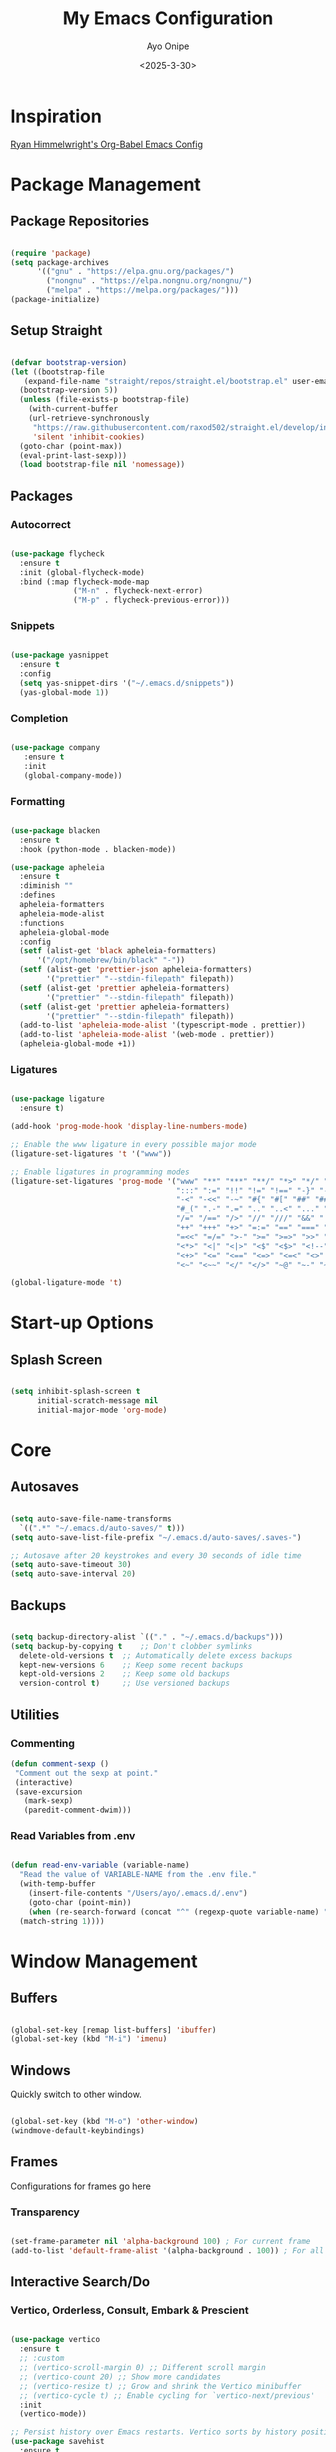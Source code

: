 #+TITLE: My Emacs Configuration
#+AUTHOR: Ayo Onipe
#+DATE: <2025-3-30>
#+EMAIL: ayosemail@gmail.com

* Inspiration
[[https://ryan.himmelwright.net/post/org-babel-setup/][Ryan Himmelwright's Org-Babel Emacs Config]]

* Package Management

** Package Repositories
#+BEGIN_SRC emacs-lisp

  (require 'package)
  (setq package-archives
        '(("gnu" . "https://elpa.gnu.org/packages/")
          ("nongnu" . "https://elpa.nongnu.org/nongnu/")
          ("melpa" . "https://melpa.org/packages/")))
  (package-initialize)

#+END_SRC

** Setup Straight
#+BEGIN_SRC emacs-lisp
  
  (defvar bootstrap-version)
  (let ((bootstrap-file
	 (expand-file-name "straight/repos/straight.el/bootstrap.el" user-emacs-directory))
	(bootstrap-version 5))
    (unless (file-exists-p bootstrap-file)
      (with-current-buffer
	  (url-retrieve-synchronously
	   "https://raw.githubusercontent.com/raxod502/straight.el/develop/install.el"
	   'silent 'inhibit-cookies)
	(goto-char (point-max))
	(eval-print-last-sexp)))
    (load bootstrap-file nil 'nomessage))

#+END_SRC

** Packages
*** Autocorrect

#+BEGIN_SRC emacs-lisp

  (use-package flycheck
    :ensure t
    :init (global-flycheck-mode)
    :bind (:map flycheck-mode-map
                ("M-n" . flycheck-next-error)
                ("M-p" . flycheck-previous-error)))

#+END_SRC

*** Snippets

#+BEGIN_SRC emacs-lisp

   (use-package yasnippet
     :ensure t
     :config
     (setq yas-snippet-dirs '("~/.emacs.d/snippets"))
     (yas-global-mode 1))

#+END_SRC

*** Completion

#+BEGIN_SRC emacs-lisp

  (use-package company
     :ensure t
     :init
     (global-company-mode))

#+END_SRC

*** Formatting

#+BEGIN_SRC emacs-lisp

  (use-package blacken
    :ensure t
    :hook (python-mode . blacken-mode))

  (use-package apheleia
    :ensure t
    :diminish ""
    :defines
    apheleia-formatters
    apheleia-mode-alist
    :functions
    apheleia-global-mode
    :config
    (setf (alist-get 'black apheleia-formatters)
        '("/opt/homebrew/bin/black" "-"))
    (setf (alist-get 'prettier-json apheleia-formatters)
          '("prettier" "--stdin-filepath" filepath))
    (setf (alist-get 'prettier apheleia-formatters)
          '("prettier" "--stdin-filepath" filepath))
    (setf (alist-get 'prettier apheleia-formatters)
          '("prettier" "--stdin-filepath" filepath))
    (add-to-list 'apheleia-mode-alist '(typescript-mode . prettier))
    (add-to-list 'apheleia-mode-alist '(web-mode . prettier))
    (apheleia-global-mode +1))

#+END_SRC

*** Ligatures

#+BEGIN_SRC emacs-lisp

    (use-package ligature
      :ensure t)

    (add-hook 'prog-mode-hook 'display-line-numbers-mode)

    ;; Enable the www ligature in every possible major mode
    (ligature-set-ligatures 't '("www"))

    ;; Enable ligatures in programming modes                                                           
    (ligature-set-ligatures 'prog-mode '("www" "**" "***" "**/" "*>" "*/" "\\\\" "\\\\\\" "{-" "::"
                                         ":::" ":=" "!!" "!=" "!==" "-}" "----" "-->" "->" "->>"
                                         "-<" "-<<" "-~" "#{" "#[" "##" "###" "####" "#(" "#?" "#_"
                                         "#_(" ".-" ".=" ".." "..<" "..." "?=" "??" ";;" "/*" "/**"
                                         "/=" "/==" "/>" "//" "///" "&&" "||" "||=" "|=" "|>" "^=" "$>"
                                         "++" "+++" "+>" "=:=" "==" "===" "==>" "=>" "=>>" "<="
                                         "=<<" "=/=" ">-" ">=" ">=>" ">>" ">>-" ">>=" ">>>" "<*"
                                         "<*>" "<|" "<|>" "<$" "<$>" "<!--" "<-" "<--" "<->" "<+"
                                         "<+>" "<=" "<==" "<=>" "<=<" "<>" "<<" "<<-" "<<=" "<<<"
                                         "<~" "<~~" "</" "</>" "~@" "~-" "~>" "~~" "~~>" "%%"))

    (global-ligature-mode 't)

#+END_SRC

* Start-up Options
** Splash Screen
#+BEGIN_SRC emacs-lisp

  (setq inhibit-splash-screen t
        initial-scratch-message nil
        initial-major-mode 'org-mode)

#+END_SRC

* Core
** Autosaves

#+BEGIN_SRC emacs-lisp

  (setq auto-save-file-name-transforms
	`((".*" "~/.emacs.d/auto-saves/" t)))
  (setq auto-save-list-file-prefix "~/.emacs.d/auto-saves/.saves-")

  ;; Autosave after 20 keystrokes and every 30 seconds of idle time
  (setq auto-save-timeout 30)
  (setq auto-save-interval 20)

#+END_SRC

** Backups

#+BEGIN_SRC emacs-lisp

  (setq backup-directory-alist `(("." . "~/.emacs.d/backups")))
  (setq backup-by-copying t    ;; Don't clobber symlinks
	delete-old-versions t  ;; Automatically delete excess backups
	kept-new-versions 6    ;; Keep some recent backups
	kept-old-versions 2    ;; Keep some old backups
	version-control t)     ;; Use versioned backups

#+END_SRC
** Utilities

*** Commenting

#+BEGIN_SRC emacs-lisp
 (defun comment-sexp ()
  "Comment out the sexp at point."
  (interactive)
  (save-excursion
    (mark-sexp)
    (paredit-comment-dwim)))
#+END_SRC

*** Read Variables from .env

#+BEGIN_SRC emacs-lisp

  (defun read-env-variable (variable-name)
    "Read the value of VARIABLE-NAME from the .env file."
    (with-temp-buffer
      (insert-file-contents "/Users/ayo/.emacs.d/.env")
      (goto-char (point-min))
      (when (re-search-forward (concat "^" (regexp-quote variable-name) "=\\(.+\\)") nil t)
	(match-string 1))))

#+END_SRC

* Window Management
** Buffers

#+BEGIN_SRC emacs-lisp

  (global-set-key [remap list-buffers] 'ibuffer)
  (global-set-key (kbd "M-i") 'imenu)

#+END_SRC

** Windows
Quickly switch to other window.

#+BEGIN_SRC emacs-lisp

  (global-set-key (kbd "M-o") 'other-window)
  (windmove-default-keybindings)

#+END_SRC

** Frames
Configurations for frames go here

*** Transparency
#+BEGIN_SRC emacs-lisp

  (set-frame-parameter nil 'alpha-background 100) ; For current frame
  (add-to-list 'default-frame-alist '(alpha-background . 100)) ; For all new frames henceforth

#+END_SRC

** Interactive Search/Do
*** Vertico, Orderless, Consult, Embark & Prescient

#+BEGIN_SRC emacs-lisp

  (use-package vertico
    :ensure t
    ;; :custom
    ;; (vertico-scroll-margin 0) ;; Different scroll margin
    ;; (vertico-count 20) ;; Show more candidates
    ;; (vertico-resize t) ;; Grow and shrink the Vertico minibuffer
    ;; (vertico-cycle t) ;; Enable cycling for `vertico-next/previous'
    :init
    (vertico-mode))

  ;; Persist history over Emacs restarts. Vertico sorts by history position.
  (use-package savehist
    :ensure t
    :init
    (savehist-mode))

  ;; A few more useful configurations...
  (use-package emacs
    :ensure t
    :custom
    ;; Support opening new minibuffers from inside existing minibuffers.
    (enable-recursive-minibuffers t)
    ;; Hide commands in M-x which do not work in the current mode.  Vertico
    ;; commands are hidden in normal buffers. This setting is useful beyond
    ;; Vertico.
    (read-extended-command-predicate #'command-completion-default-include-p)
    ;; Emacs 30 and newer: Disable Ispell completion function.
    ;; Try `cape-dict' as an alternative.
    (text-mode-ispell-word-completion nil)
    ;; Enable indentation+completion using the TAB key.
    ;; `completion-at-point' is often bound to M-TAB.
    (tab-always-indent 'complete)
    :init
    ;; Add prompt indicator to `completing-read-multiple'.
    ;; We display [CRM<separator>], e.g., [CRM,] if the separator is a comma.
    (defun crm-indicator (args)
      (cons (format "[CRM%s] %s"
		    (replace-regexp-in-string
		     "\\`\\[.*?]\\*\\|\\[.*?]\\*\\'" ""
		     crm-separator)
		    (car args))
	    (cdr args)))
    (advice-add #'completing-read-multiple :filter-args #'crm-indicator)

    ;; Do not allow the cursor in the minibuffer prompt
    (setq minibuffer-prompt-properties
	  '(read-only t cursor-intangible t face minibuffer-prompt))
    (add-hook 'minibuffer-setup-hook #'cursor-intangible-mode))

  (use-package orderless
    :ensure t
    :custom
    ;; Configure a custom style dispatcher (see the Consult wiki)
    ;; (orderless-style-dispatchers '(+orderless-consult-dispatch orderless-affix-dispatch))
    ;; (orderless-component-separator #'orderless-escapable-split-on-space)
    (completion-styles '(orderless basic))
    (completion-category-defaults nil)
    (completion-category-overrides '((file (styles basic partial-completion)))))

  ;; Enable rich annotations using the Marginalia package
  (use-package marginalia
    :ensure t
    ;; Bind `marginalia-cycle' locally in the minibuffer.  To make the binding
    ;; available in the *Completions* buffer, add it to the
    ;; `completion-list-mode-map'.
    :bind (:map minibuffer-local-map
		("M-A" . marginalia-cycle))

    ;; The :init section is always executed.
    :init

    ;; Marginalia must be activated in the :init section of use-package such that
    ;; the mode gets enabled right away. Note that this forces loading the
    ;; package.
    (marginalia-mode))

  (use-package mct
    :ensure t)

  ;; Example configuration for Consult
  (use-package consult
    :ensure t
    ;; Replace bindings. Lazily loaded by `use-package'.
    :bind (;; C-c bindings in `mode-specific-map'
	   ("C-c M-x" . consult-mode-command)
	   ("C-c h" . consult-history)
	   ("C-c k" . consult-kmacro)
	   ("C-c m" . consult-man)
	   ("C-c i" . consult-info)
	   ([remap Info-search] . consult-info)
	   ;; C-x bindings in `ctl-x-map'
	   ("C-x M-:" . consult-complex-command)     ;; orig. repeat-complex-command
	   ("C-x b" . consult-buffer)                ;; orig. switch-to-buffer
	   ("C-x 4 b" . consult-buffer-other-window) ;; orig. switch-to-buffer-other-window
	   ("C-x 5 b" . consult-buffer-other-frame)  ;; orig. switch-to-buffer-other-frame
	   ("C-x t b" . consult-buffer-other-tab)    ;; orig. switch-to-buffer-other-tab
	   ("C-x r b" . consult-bookmark)            ;; orig. bookmark-jump
	   ("C-x p b" . consult-project-buffer)      ;; orig. project-switch-to-buffer
	   ;; Custom M-# bindings for fast register access
	   ("M-#" . consult-register-load)
	   ("M-'" . consult-register-store)          ;; orig. abbrev-prefix-mark (unrelated)
	   ("C-M-#" . consult-register)
	   ;; Other custom bindings
	   ("M-y" . consult-yank-pop)                ;; orig. yank-pop
	   ;; M-g bindings in `goto-map'
	   ("M-g e" . consult-compile-error)
	   ("M-g f" . consult-flymake)               ;; Alternative: consult-flycheck
	   ("M-g g" . consult-goto-line)             ;; orig. goto-line
	   ("M-g M-g" . consult-goto-line)           ;; orig. goto-line
	   ("M-g o" . consult-outline)               ;; Alternative: consult-org-heading
	   ("M-g m" . consult-mark)
	   ("M-g k" . consult-global-mark)
	   ("M-g i" . consult-imenu)
	   ("M-g I" . consult-imenu-multi)
	   ;; M-s bindings in `search-map'
	   ("M-s d" . consult-find)                  ;; Alternative: consult-fd
	   ("M-s c" . consult-locate)
	   ("M-s g" . consult-grep)
	   ("M-s G" . consult-git-grep)
	   ("M-s r" . consult-ripgrep)
	   ("M-s l" . consult-line)
	   ("M-s L" . consult-line-multi)
	   ("M-s k" . consult-keep-lines)
	   ("M-s u" . consult-focus-lines)
	   ;; Isearch integration
	   ("M-s e" . consult-isearch-history)
	   :map isearch-mode-map
	   ("M-e" . consult-isearch-history)         ;; orig. isearch-edit-string
	   ("M-s e" . consult-isearch-history)       ;; orig. isearch-edit-string
	   ("M-s l" . consult-line)                  ;; needed by consult-line to detect isearch
	   ("M-s L" . consult-line-multi)            ;; needed by consult-line to detect isearch
	   ;; Minibuffer history
	   :map minibuffer-local-map
	   ("M-s" . consult-history)                 ;; orig. next-matching-history-element
	   ("M-r" . consult-history))                ;; orig. previous-matching-history-element

    ;; Enable automatic preview at point in the *Completions* buffer. This is
    ;; relevant when you use the default completion UI.
    :hook (completion-list-mode . consult-preview-at-point-mode)

    ;; The :init configuration is always executed (Not lazy)
    :init

    ;; Tweak the register preview for `consult-register-load',
    ;; `consult-register-store' and the built-in commands.  This improves the
    ;; register formatting, adds thin separator lines, register sorting and hides
    ;; the window mode line.
    (advice-add #'register-preview :override #'consult-register-window)
    (setq register-preview-delay 0.5)

    ;; Use Consult to select xref locations with preview
    (setq xref-show-xrefs-function #'consult-xref
	  xref-show-definitions-function #'consult-xref)

    ;; Configure other variables and modes in the :config section,
    ;; after lazily loading the package.
    :config

    ;; Optionally configure preview. The default value
    ;; is 'any, such that any key triggers the preview.
    ;; (setq consult-preview-key 'any)
    ;; (setq consult-preview-key "M-.")
    ;; (setq consult-preview-key '("S-<down>" "S-<up>"))
    ;; For some commands and buffer sources it is useful to configure the
    ;; :preview-key on a per-command basis using the `consult-customize' macro.
    (consult-customize
     consult-theme :preview-key '(:debounce 0.2 any)
     consult-ripgrep consult-git-grep consult-grep consult-man
     consult-bookmark consult-recent-file consult-xref
     consult--source-bookmark consult--source-file-register
     consult--source-recent-file consult--source-project-recent-file
     ;; :preview-key "M-."
     :preview-key '(:debounce 0.4 any))

    ;; Optionally configure the narrowing key.
    (setq consult-narrow-key "<"))

  (use-package embark
    :ensure t
    :bind
    (("C-." . embark-act)         ;; pick some comfortable binding
     ("C-;" . embark-dwim)        ;; good alternative: M-.
     ("C-h B" . embark-bindings)) ;; alternative for `describe-bindings'

    :init
    ;; Optionally replace the key help with a completing-read interface
    (setq prefix-help-command #'embark-prefix-help-command)

    ;; Show the Embark target at point via Eldoc. You may adjust the
    ;; Eldoc strategy, if you want to see the documentation from
    ;; multiple providers. Beware that using this can be a little
    ;; jarring since the message shown in the minibuffer can be more
    ;; than one line, causing the modeline to move up and down:

    ;; (add-hook 'eldoc-documentation-functions #'embark-eldoc-first-target)
    ;; (setq eldoc-documentation-strategy #'eldoc-documentation-compose-eagerly)

    :config
    ;; Hide the mode line of the Embark live/completions buffers
    (add-to-list 'display-buffer-alist
		 '("\\`\\*Embark Collect \\(Live\\|Completions\\)\\*"
		   nil
		   (window-parameters (mode-line-format . nil))))) ;; none

  ;; Consult users will also want the embark-consult package.
  (use-package embark-consult
    :ensure t ; only need to install it, embark loads it after consult if found
    :hook
    (embark-collect-mode . consult-preview-at-point-mode))

#+END_SRC

* Filesystem Management
#+BEGIN_SRC emacs-lisp

  (setq insert-directory-program "gls" dired-use-ls-dired t)
  (setq dired-listing-switches "-al --group-directories-first")
  (setf dired-kill-when-opening-new-dired-buffer t)
  (use-package dirvish
    :ensure t
    :custom
    (dirvish-quick-access-entries ; It's a custom option, `setq' won't work
     '(("h" "~/"                          "Home")
       ("d" "~/Downloads/"                "Downloads")
       ("m" "/mnt/"                       "Drives")
       ("t" "~/.local/share/Trash/files/" "TrashCan")))
    :config
    ;; (dirvish-peek-mode) ; Preview files in minibuffer
    ;; (dirvish-side-follow-mode) ; similar to `treemacs-follow-mode'
    (dirvish-override-dired-mode)
    (setq dirvish-mode-line-format
	  '(:left (sort symlink) :right (omit yank index)))
    (setq dirvish-attributes
	  '(all-the-icons file-time file-size collapse subtree-state vc-state git-msg))
    (setq delete-by-moving-to-trash t)
    (setq dired-listing-switches
	  "-l --almost-all --human-readable --group-directories-first --no-group")
    :bind	     ; Bind `dirvish|dirvish-side|dirvish-dwim' as you see fit
    (("C-c f" . dirvish-fd)
     :map dirvish-mode-map	   ; Dirvish inherits `dired-mode-map'
     ("a"   . dirvish-quick-access)
     ("f"   . dirvish-file-info-menu)
     ("y"   . dirvish-yank-menu)
     ("N"   . dirvish-narrow)
     ("^"   . dirvish-history-last)
     ("h"   . dirvish-history-jump)	; remapped `describe-mode'
     ("s"   . dirvish-quicksort)	; remapped `dired-sort-toggle-or-edit'
     ("v"   . dirvish-vc-menu)	; remapped `dired-view-file'
     ("TAB" . dirvish-subtree-toggle)
     ("M-f" . dirvish-history-go-forward)
     ("M-b" . dirvish-history-go-backward)
     ("M-l" . dirvish-ls-switches-menu)
     ("M-m" . dirvish-mark-menu)
     ("M-t" . dirvish-layout-toggle)
     ("M-s" . dirvish-setup-menu)
     ("M-e" . dirvish-emerge-menu)
     ("M-j" . dirvish-fd-jump)))

  (use-package dired-x
    :config
    ;; Make dired-omit-mode hide all "dotfiles"
    (setq dired-omit-files
	  (concat dired-omit-files "\\|^\\..*$")))

#+END_SRC

* Theme
[[https://github.com/doomemacs/themes?tab=readme-ov-file][DoomEmacs Theme List]]

[[https://github.com/guidoschmidt/circadian.el?tab=readme-ov-file][Circadian]] switches theme based on daylight.

#+BEGIN_SRC emacs-lisp

  (use-package doom-themes)

  (use-package circadian
    :ensure t
    :config
    (setq calendar-latitude 44.162758)
    (setq calendar-longitude -77.383232)
    (setq circadian-themes '((:sunrise . doom-moonlight)
                             (:sunset  . doom-monokai-pro)))
    (circadian-setup))

#+END_SRC

* Programming
** Language Server Protocol

#+BEGIN_SRC emacs-lisp

  (add-hook 'prog-mode-hook #'lsp)

  (use-package lsp-mode
    :diminish "LSP"
    :ensure t
    :hook ((lsp-mode . lsp-diagnostics-mode)
           (lsp-mode . lsp-enable-which-key-integration)
           ((tsx-ts-mode
             typescript-ts-mode
             js-ts-mode) . lsp-deferred))
    :custom
    (lsp-keymap-prefix "C-c l")           ; Prefix for LSP actions
    (lsp-diagnostics-provider :flycheck)
    (lsp-session-file (locate-user-emacs-file ".lsp-session"))
    (lsp-log-io nil)                      ; IMPORTANT! Use only for debugging! Drastically affects performance
    (lsp-keep-workspace-alive nil)        ; Close LSP server if all project buffers are closed
    (lsp-idle-delay 0.5)                  ; Debounce timer for `after-change-function'
    ;; core
    (lsp-enable-xref t)                   ; Use xref to find references
    (lsp-auto-configure t)                ; Used to decide between current active servers
    (lsp-eldoc-enable-hover t)            ; Display signature information in the echo area
    ;;(lsp-enable-dap-auto-configure t)     ; Debug support
    (lsp-enable-file-watchers nil)
    (lsp-enable-folding nil)              ; I disable folding since I use hideshow
    (lsp-enable-imenu t)
    (lsp-enable-indentation nil)          ; I use prettier
    (lsp-enable-links nil)                ; No need since we have `browse-url'
    (lsp-enable-on-type-formatting nil)   ; Prettier handles this
    (lsp-enable-suggest-server-download t) ; Useful prompt to download LSP providers
    (lsp-enable-symbol-highlighting t)     ; Shows usages of symbol at point in the current buffer
    (lsp-enable-text-document-color nil)   ; This is Treesitter's job

    (lsp-ui-sideline-show-hover nil)      ; Sideline used only for diagnostics
    (lsp-ui-sideline-diagnostic-max-lines 20) ; 20 lines since typescript errors can be quite big
    ;; completion
    (lsp-completion-enable t)
    (lsp-completion-enable-additional-text-edit t) ; Ex: auto-insert an import for a completion candidate
    (lsp-enable-snippet t)                         ; Important to provide full JSX completion
    (lsp-completion-show-kind t)                   ; Optional
    ;; headerline
    (lsp-headerline-breadcrumb-enable t)  ; Optional, I like the breadcrumbs
    (lsp-headerline-breadcrumb-enable-diagnostics nil) ; Don't make them red, too noisy
    (lsp-headerline-breadcrumb-enable-symbol-numbers nil)
    (lsp-headerline-breadcrumb-icons-enable nil)
    ;; modeline
    (lsp-modeline-code-actions-enable nil) ; Modeline should be relatively clean
    (lsp-modeline-diagnostics-enable nil)  ; Already supported through `flycheck'
    (lsp-modeline-workspace-status-enable nil) ; Modeline displays "LSP" when lsp-mode is enabled
    ;;(lsp-signature-doc-lines 1)                ; Don't raise the echo area. It's distracting
    ;;(lsp-ui-doc-use-childframe t)              ; Show docs for symbol at point
    (lsp-eldoc-render-all nil)            ; This would be very useful if it would respect `lsp-signature-doc-lines', currently it's distracting
    ;; lens
    ;;(lsp-lens-enable nil)                 ; Optional, I don't need it
    ;; semantic
    (lsp-semantic-tokens-enable nil)      ; Related to highlighting, and we defer to treesitter

    :init
    (setq lsp-use-plists t))

  (use-package lsp-ui
    :ensure t
    :commands
    (lsp-ui-doc-show
     lsp-ui-doc-glance)
    :bind (:map lsp-mode-map
        	("C-c C-d" . 'lsp-ui-doc-glance))
    :after (lsp-mode) ;; evil
    :config (setq lsp-ui-doc-enable t
        	  ;; evil-lookup-func #'lsp-ui-doc-glance ; Makes K in evil-mode toggle the doc for symbol at point
        	  lsp-ui-doc-show-with-cursor nil      ; Don't show doc when cursor is over symbol - too distracting
        	  lsp-ui-doc-include-signature t       ; Show signature
        	  lsp-ui-doc-position 'at-point)
    ;; lsp-booster: to prevent UI freezes
    :preface
    (defun lsp-booster--advice-json-parse (old-fn &rest args)
      "Try to parse bytecode instead of json."
      (or
       (when (equal (following-char) ?#)

         (let ((bytecode (read (current-buffer))))
           (when (byte-code-function-p bytecode)
             (funcall bytecode))))
       (apply old-fn args)))

    (defun lsp-booster--advice-final-command (old-fn cmd &optional test?)
      "Prepend emacs-lsp-booster command to lsp CMD."
      (let ((orig-result (funcall old-fn cmd test?)))
        (if (and (not test?)                             ;; for check lsp-server-present?
        	 (not (file-remote-p default-directory)) ;; see lsp-resolve-final-command, it would add extra shell wrapper
        	 lsp-use-plists
        	 (not (functionp 'json-rpc-connection))  ;; native json-rpc
        	 (executable-find "emacs-lsp-booster"))
            (progn
              (message "Using emacs-lsp-booster for %s!" orig-result)
              (cons "emacs-lsp-booster" orig-result))
          orig-result)))
    
    :init
    (setq lsp-use-plists t)
    ;; Initiate https://github.com/blahgeek/emacs-lsp-booster for performance
    (advice-add (if (progn (require 'json)
        		   (fboundp 'json-parse-buffer))
        	    'json-parse-buffer
        	  'json-read)
        	:around
        	#'lsp-booster--advice-json-parse)
    (advice-add 'lsp-resolve-final-command :around #'lsp-booster--advice-final-command))

  (with-eval-after-load 'lsp-mode
    (add-hook 'lsp-mode-hook #'lsp-enable-which-key-integration)
    (yas-global-mode))

  (use-package lsp-eslint
    :demand t
    :after lsp-mode)

#+END_SRC

** Utilities
#+BEGIN_SRC emacs-lisp

  (use-package exec-path-from-shell
     :ensure t
     :config (exec-path-from-shell-initialize))

   (use-package expand-region
     :ensure t
     :bind (("C-=" . er/expand-region)
            ("C--" . er/contract-region)))

  (use-package which-key
     :ensure t
     :config (which-key-mode))

  (use-package paredit
    :straight t
    :bind
    (:map paredit-mode-map
          ("M-s" . nil)))

  (use-package rainbow-delimiters
    :straight t)

  (use-package all-the-icons
     :straight t)

  ;; tree-sitter
  (setq major-mode-remap-alist
      '((typescript-mode . typescript-ts-mode)
        (tsx-mode . tsx-ts-mode)
        (js-mode . js-ts-mode)
        (js2-mode . js-ts-mode)
        (python-mode . python-ts-mode)))

#+END_SRC

*** Folding

#+BEGIN_SRC emacs-lisp

  (use-package hideshow ; built-in
    :commands (hs-cycle
               hs-global-cycle)
    :bind (:map prog-mode-map
                ("C-<tab>" . hs-cycle)
                ("<backtab>" . hs-global-cycle)
                ("C-S-<iso-lefttab>" . hs-global-cycle))
    :config
    (setq hs-hide-comments-when-hiding-all nil
  	;; Nicer code-folding overlays (with fringe indicators)
  	hs-set-up-overlay #'hideshow-set-up-overlay-fn)

    (defface hideshow-folded-face
      `((t (:inherit font-lock-comment-face :weight light)))
      "Face to hightlight `hideshow' overlays."
      :group 'hideshow)

    (defun hideshow-set-up-overlay-fn (ov)
      (when (eq 'code (overlay-get ov 'hs))
        (overlay-put
         ov 'display (propertize "  [...]  " 'face 'hideshow-folded-face))))

    (dolist (hs-command (list #'hs-cycle
                              #'hs-global-cycle))
      (advice-add hs-command :before
  		(lambda (&optional end) "Advice to ensure `hs-minor-mode' is enabled"
                    (unless (bound-and-true-p hs-minor-mode)
                      (hs-minor-mode +1)))))

    (defun hs-cycle (&optional level)
      (interactive "p")
      (save-excursion
        (if (= level 1)
            (pcase last-command
              ('hs-cycle
               (hs-hide-level 1)
               (setq this-command 'hs-cycle-children))
              ('hs-cycle-children
               ;;TODO: Fix this case. `hs-show-block' needs to be called twice to
               ;;open all folds of the parent block.
               (hs-show-block)
               (hs-show-block)
               (setq this-command 'hs-cycle-subtree))
              ('hs-cycle-subtree
               (hs-hide-block))
              (_
               (if (not (hs-already-hidden-p))
  		 (hs-hide-block)
                 (hs-hide-level 1)
                 (setq this-command 'hs-cycle-children))))
  	(hs-hide-level level)
  	(setq this-command 'hs-hide-level))))

    (defun hs-global-cycle ()
      (interactive)
      (pcase last-command
        ('hs-global-cycle
         (save-excursion (hs-show-all))
         (setq this-command 'hs-global-show))
        (_ (hs-hide-all))))  

    ;; extra folding support for more languages
    (unless (assq 't hs-special-modes-alist)
      (setq hs-special-modes-alist
            (append
             '((vimrc-mode "{{{" "}}}" "\"")
               ;; (yaml-mode "\\s-*\\_<\\(?:[^:]+\\)\\_>"
               ;;            ""
               ;;            "#"
               ;;            +fold-hideshow-forward-block-by-indent-fn nil)
               ;; (haml-mode "[#.%]" "\n" "/" +fold-hideshow-haml-forward-sexp-fn nil)
               ;; (ruby-mode "class\\|d\\(?:ef\\|o\\)\\|module\\|[[{]"
               ;;            "end\\|[]}]"
               ;;            "#\\|=begin"
               ;;            ruby-forward-sexp)
               ;; (enh-ruby-mode "class\\|d\\(?:ef\\|o\\)\\|module\\|[[{]"
               ;;                "end\\|[]}]"
               ;;                "#\\|=begin"
               ;;                enh-ruby-forward-sexp nil)
               (matlab-mode "^\s*if\\|switch\\|case\\|otherwise\\|while\\|^\s*for\\|try\\|catch\\|function"
                            "end"
                            "" (lambda (_arg) (matlab-forward-sexp)))
               (nxml-mode "<!--\\|<[^/>]*[^/]>"
  			"-->\\|</[^/>]*[^/]>"
  			"<!--" sgml-skip-tag-forward nil))
             hs-special-modes-alist
             '((t))))))

#+END_SRC

** Shell
*** Completion
Over tramp completion is very slow, native-complete will save the day/week/year.

#+BEGIN_SRC emacs-lisp

  (defun shell-mode-hook-setup ()
    "Set up `shell-mode'."

    (setq-local company-backends '((company-files company-native-complete)))
    ;; `company-native-complete' is better than `completion-at-point'
    (local-set-key (kbd "TAB") 'company-complete)

    ;; @see https://github.com/redguardtoo/emacs.d/issues/882
    (setq-local company-idle-delay 1)

    ;; prevent company-mode in remote buffers
    (when (file-remote-p default-directory)
      (company-mode -1)))
  
  (add-hook 'eshell-mode-hook 'shell-mode-hook-setup)
  (add-hook 'shell-mode-hook 'shell-mode-hook-setup)

#+END_SRC

** Elm
#+BEGIN_SRC emacs-lisp

    (use-package elm-mode
      :ensure t)

#+END_SRC

** Python
#+BEGIN_SRC emacs-lisp

  (use-package elpy
    :ensure t
    :init
    (elpy-enable))

  (use-package python-mode
    :ensure t
    :hook 
    ((python-mode . lsp-deferred)
     (python-mode . elpy-mode))
    :custom (python-shell-interpreter "python3"))

#+END_SRC

** Emacs Lisp

#+BEGIN_SRC emacs-lisp

  (use-package elisp-slime-nav
    :straight t)

  (dolist (hook '(emacs-lisp-mode-hook ielm-mode-hook))
    (add-hook hook 'turn-on-elisp-slime-nav-mode))


  (with-eval-after-load 'lsp-mode
    (add-to-list 'lsp-language-id-configuration
                 '(emacs-lisp-mode . "emacs-lisp")))

#+END_SRC

** Common Lisp

#+BEGIN_SRC emacs-lisp

  (use-package sly
    :straight t
    :config
    (setq sly-contribs '(sly-fancy))
    (setq inferior-lisp-program "/opt/homebrew/bin/sbcl") 
    :hook (lisp-mode . sly-mode))

#+END_SRC

** Haskell
#+BEGIN_SRC emacs-lisp

   (use-package haskell-mode
     :straight t)  

#+END_SRC

** Racket
#+BEGIN_SRC emacs-lisp

  (use-package racket-mode
    :straight t
    :hook
    ((racket-mode . racket-xp-mode)
     (racket-mode . paredit-mode)
     (racket-mode . rainbow-delimiters-mode)))

#+END_SRC
** Web

#+BEGIN_SRC emacs-lisp

  (use-package web-mode
    :after (add-node-modules-path)
    :ensure t
    :mode (("\\.js\\'" . web-mode)
	   ("\\.jsx\\'" . web-mode)
	   ("\\.ts\\'" . web-mode)
	   ("\\.tsx\\'" . web-mode)
	   ("\\.html\\'" . web-mode))
    :config
    (setq web-mode-markup-indent-offset 2
	  web-mode-code-indent-offset 2
	  web-mode-css-indent-offset 2
	  web-mode-enable-auto-closing t
	  web-mode-enable-auto-opening t
	  web-mode-enable-auto-pairing t
	  web-mode-enable-auto-indentation t
	  web-mode-enable-auto-quoting t
	  web-mode-enable-current-column-highlight t
	  web-mode-enable-current-element-highlight t)
    :commands web-mode)

#+END_SRC

** Typescript and Javascript
#+BEGIN_SRC emacs-lisp

  (add-to-list 'auto-mode-alist '("\\.tsx\\'" . tsx-ts-mode))

  (use-package tide
    :ensure t
    :after (company flycheck)
    :hook ((typescript-ts-mode . tide-setup)
    	 (tsx-ts-mode . tide-setup)
    	 (typescript-ts-mode . tide-hl-identifier-mode)
    	 (before-save . tide-format-before-save)))

  (defun setup-tide-mode ()
    (interactive)
    (tide-setup)
    (flycheck-mode +1)
    (setq flycheck-check-syntax-automatically '(save mode-enabled))
    (eldoc-mode +1)
    (tide-hl-identifier-mode +1)
    ;; company is an optional dependency. You have to
    ;; install it separately via package-install
    ;; `M-x package-install [ret] company`
    (company-mode +1))

  ;; aligns annotation to the right hand side
  (setq company-tooltip-align-annotations t)

  ;; formats the buffer before saving
  (add-hook 'before-save-hook 'tide-format-before-save)

  ;; if you use typescript-mode
  (add-hook 'typescript-mode-hook #'setup-tide-mode)
  ;; if you use treesitter based typescript-ts-mode (emacs 29+)
  (add-hook 'typescript-ts-mode-hook #'setup-tide-mode)

  (add-hook 'tsx-ts-mode-hook #'setup-tide-mode)

#+END_SRC

** React
#+BEGIN_SRC emacs-lisp

  (setq gc-cons-threshold (* 100 1024 1024)
	read-process-output-max (* 1024 1024)
	company-idle-delay 0.0
	company-minimum-prefix-length 1
	create-lockfiles nil)

  (with-eval-after-load 'js
    (define-key js-mode-map (kbd "M-.") nil))

#+END_SRC

* Org
#+BEGIN_SRC emacs-lisp

  (use-package org-contrib
    :ensure t)

  (require 'ob-oz)

  (use-package ob-racket
    :after org
    :config
    (add-hook 'ob-racket-pre-runtime-library-load-hook
  	      #'ob-racket-raco-make-runtime-library)
    :straight (ob-racket
  	     :type git :host github :repo "hasu/emacs-ob-racket"
  	     :files ("*.el" "*.rkt")))

#+END_SRC

* Writing
** Markdown
#+BEGIN_SRC emacs-lisp

  (use-package markdown-mode
    :straight t)

#+END_SRC

** Food Recipes
#+BEGIN_SRC emacs-lisp

  (use-package org-chef
    :ensure t)

#+END_SRC

** NoteTaking
#+BEGIN_SRC emacs-lisp

  (use-package org-roam
    :ensure t
    :init (setq org-roam-v2-ack t)
    :custom
    (org-roam-directory "~/RoamNotes/")
    (org-roam-completion-everywhere t)
    (org-roam-node-display-template
     (concat "${title:*} "
             (propertize "${tags:10}" 'face 'org-tag)))
    (org-roam-dailies-capture-templates
    '(("d" "default" entry "* %<%I:%M %p>: %?"
       :if-new (file+head "%<%Y-%m-%d>.org" "#+title: %<%Y-%m-%d>\n"))))
    (org-roam-capture-templates
     '(("d" "default" plain
        "%?"
        :if-new (file+head "%<%Y%m%d%H%M%S>-${slug}.org" "#+title: ${title}\n#+date: %U\n")
        :unnarrowed t)
       ("b" "book notes" plain
        (file "~/RoamNotes/Templates/book-note-template.org")
        :if-new (file+head "%<%Y%m%d%H%M%S>-${slug}.org" "#+title: ${title}\n")
        :unnarrowed t)
       ("p" "project" plain (file "~/RoamNotes/Templates/project-template.org")
        :if-new (file+head "%<%Y%m%d%H%M%S>-${slug}.org" "#+title: ${title}\n#+filetags: Project")
        :unnarrowed t)))
    :bind
    (("C-c n l" . org-roam-buffer-toggle)
     ("C-c n f" . org-roam-node-find)
     ("C-c n i" . org-roam-node-insert)
     :map org-mode-map
     ("C-M-i" . completion-at-point)
     :map org-roam-dailies-map
       ("Y" . org-roam-dailies-capture-yesterday)
       ("T" . org-roam-dailies-capture-tomorrow)
       ("v" . org-roam-dailies-goto-date)
       ("c" . org-roam-dailies-capture-date))
    :bind-keymap
    ("C-c n d". org-roam-dailies-map)
    :config
    (require 'org-roam-dailies)
    (org-roam-db-autosync-mode))


  (defun new-note ()
    "Spawn a new buffer for note taking."
    (interactive)
    (switch-to-buffer (generate-new-buffer "*note*"))
    (text-mode)
    (insert-in-buffer "*note*" "New Note"))

#+END_SRC

* AI/LLM Integration

Using gptel for integration with LLM tools.

[[eww:https://github.com/karthink/gptel?tab=readme-ov-file#anthropic-claude][gptel for claude]]

#+BEGIN_SRC emacs-lisp

   (use-package gptel
     :ensure t)
     
   (setq gptel-api-key
         (read-env-variable "OPENAI_API_KEY"))

   (gptel-make-anthropic "Claude"
     :stream t
     :key (read-env-variable "CLAUDE_API_KEY"))

   (gptel-make-deepseek "DeepSeek"
     :stream t
     :key (read-env-variable "DEEPSEEK_API_KEY"))

  (setq
   gptel-model 'gemini-2.0-flash-exp
   gptel-backend (gptel-make-gemini "Gemini"
                   :key (read-env-variable "GEMINI_API_KEY")
                   :stream t))

#+END_SRC

* Mail
** Notmuch
[[eww:https://jonathanchu.is/posts/emacs-notmuch-isync-msmtp-setup/][Notmuch emacs setup]]

#+BEGIN_SRC emacs-lisp

  (use-package notmuch
    :ensure t
    :defer t)

  (setq send-mail-function 'sendmail-send-it
      sendmail-program "/opt/homebrew/bin/msmtp"
      mail-specify-envelope-from t
      message-sendmail-envelope-from 'header
      mail-envelope-from 'header)

#+END_SRC

** mu4e
[[eww:https://macowners.club/posts/email-emacs-mu4e-macos/][Email setup in Emacs with Mu4e on MacOS]]
